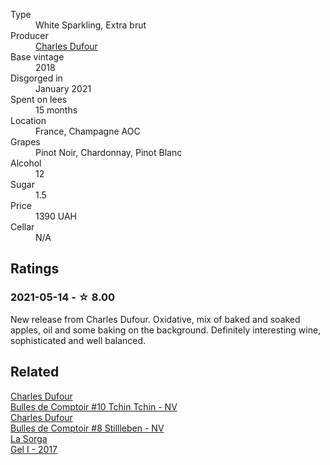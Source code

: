 #+attr_html: :class wine-main-image
[[file:/images/99/daec77-ddce-424e-9096-45725882f2db/2021-05-15-12-05-46-BD8FF8AD-469A-410A-AE02-4A72B04A9702-1-105-c@512.webp]]

- Type :: White Sparkling, Extra brut
- Producer :: [[barberry:/producers/8e2a98ef-b32c-4957-a22e-b2e9b2e59c17][Charles Dufour]]
- Base vintage :: 2018
- Disgorged in :: January 2021
- Spent on lees :: 15 months
- Location :: France, Champagne AOC
- Grapes :: Pinot Noir, Chardonnay, Pinot Blanc
- Alcohol :: 12
- Sugar :: 1.5
- Price :: 1390 UAH
- Cellar :: N/A

** Ratings

*** 2021-05-14 - ☆ 8.00

New release from Charles Dufour. Oxidative, mix of baked and soaked apples, oil and some baking on the background. Definitely interesting wine, sophisticated and well balanced.

** Related

#+begin_export html
<div class="flex-container">
  <a class="flex-item flex-item-left" href="/wines/e0415878-d4b9-4d57-ac83-42ff34f90f86.html">
    <img class="flex-bottle" src="/images/e0/415878-d4b9-4d57-ac83-42ff34f90f86/2023-01-07-11-23-24-B2E5262A-58BE-4C2F-9058-77421C477BE6-1-105-c@512.webp"></img>
    <section class="h">Charles Dufour</section>
    <section class="h text-bolder">Bulles de Comptoir #10 Tchin Tchin - NV</section>
  </a>

  <a class="flex-item flex-item-right" href="/wines/eabfe9f0-a91f-46ab-a2f1-3085849052a8.html">
    <img class="flex-bottle" src="/images/ea/bfe9f0-a91f-46ab-a2f1-3085849052a8/2020-08-29-18-34-20-7209BFF1-1A07-42B1-8B02-B885F750CB34-1-105-c@512.webp"></img>
    <section class="h">Charles Dufour</section>
    <section class="h text-bolder">Bulles de Comptoir #8 Stillleben - NV</section>
  </a>

  <a class="flex-item flex-item-left" href="/wines/840d2600-dfa6-4832-aa8d-8273c71f0fc5.html">
    <img class="flex-bottle" src="/images/84/0d2600-dfa6-4832-aa8d-8273c71f0fc5/2020-09-05-11-47-08-45C4293F-E8D1-4040-B5BC-AECBC96556AD-1-105-c@512.webp"></img>
    <section class="h">La Sorga</section>
    <section class="h text-bolder">Gel I - 2017</section>
  </a>

</div>
#+end_export
